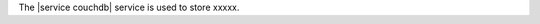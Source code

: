 .. The contents of this file are included in multiple topics.
.. This file should not be changed in a way that hinders its ability to appear in multiple documentation sets.

The |service couchdb| service is used to store xxxxx.
